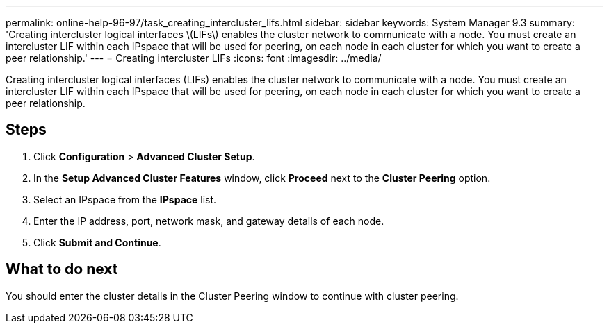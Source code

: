 ---
permalink: online-help-96-97/task_creating_intercluster_lifs.html
sidebar: sidebar
keywords: System Manager 9.3
summary: 'Creating intercluster logical interfaces \(LIFs\) enables the cluster network to communicate with a node. You must create an intercluster LIF within each IPspace that will be used for peering, on each node in each cluster for which you want to create a peer relationship.'
---
= Creating intercluster LIFs
:icons: font
:imagesdir: ../media/

[.lead]
Creating intercluster logical interfaces (LIFs) enables the cluster network to communicate with a node. You must create an intercluster LIF within each IPspace that will be used for peering, on each node in each cluster for which you want to create a peer relationship.

== Steps

. Click *Configuration* > *Advanced Cluster Setup*.
. In the *Setup Advanced Cluster Features* window, click *Proceed* next to the *Cluster Peering* option.
. Select an IPspace from the *IPspace* list.
. Enter the IP address, port, network mask, and gateway details of each node.
. Click *Submit and Continue*.

== What to do next

You should enter the cluster details in the Cluster Peering window to continue with cluster peering.

